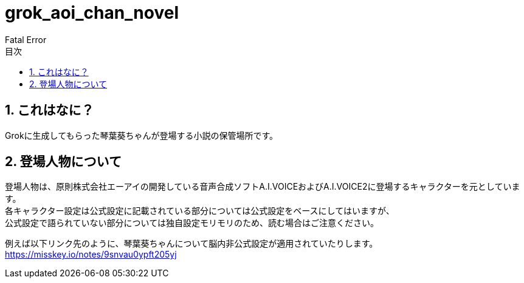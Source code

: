 = grok_aoi_chan_novel
:author: Fatal Error
:toc: left
:toc-title: 目次
:icons: font
:xrefstyle: basic
:sectnums:
:source-highlighter: highlightjs

== これはなに？
Grokに生成してもらった琴葉葵ちゃんが登場する小説の保管場所です。

== 登場人物について
登場人物は、原則株式会社エーアイの開発している音声合成ソフトA.I.VOICEおよびA.I.VOICE2に登場するキャラクターを元としています。 +
各キャラクター設定は公式設定に記載されている部分については公式設定をベースにしてはいますが、 +
公式設定で語られていない部分については独自設定モリモリのため、読む場合はご注意ください。

例えば以下リンク先のように、琴葉葵ちゃんについて脳内非公式設定が適用されていたりします。 +
https://misskey.io/notes/9snvau0ypft205yj

